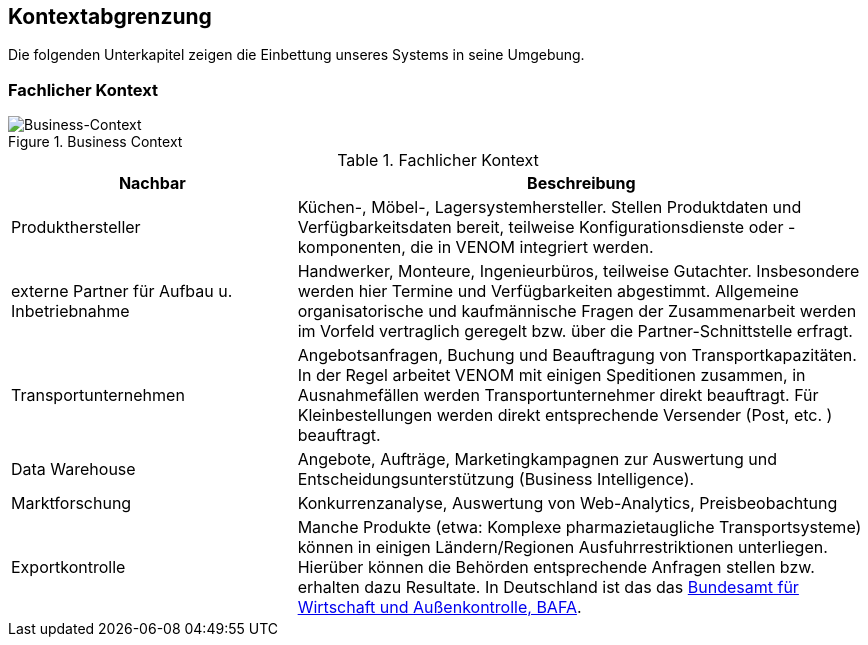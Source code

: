 
== Kontextabgrenzung



Die folgenden Unterkapitel zeigen die Einbettung unseres Systems in seine Umgebung.

=== Fachlicher Kontext

image::03-context.png["Business-Context", title="Business Context"]



[options="header", cols="2,4"]
.Fachlicher Kontext
|===
| Nachbar | Beschreibung
| Produkthersteller
| Küchen-, Möbel-, Lagersystemhersteller. Stellen Produktdaten und Verfügbarkeitsdaten bereit,
teilweise Konfigurationsdienste oder -komponenten, die in VENOM integriert werden.

| externe Partner für Aufbau u. Inbetriebnahme
| Handwerker, Monteure, Ingenieurbüros, teilweise Gutachter. 
Insbesondere werden hier Termine und Verfügbarkeiten abgestimmt. 
Allgemeine organisatorische und kaufmännische Fragen der Zusammenarbeit werden
im Vorfeld vertraglich geregelt bzw. über die Partner-Schnittstelle erfragt.  

| Transportunternehmen
| Angebotsanfragen, Buchung und Beauftragung von Transportkapazitäten. In der Regel arbeitet VENOM mit einigen Speditionen zusammen, in Ausnahmefällen
werden Transportunternehmer direkt beauftragt. Für Kleinbestellungen werden direkt entsprechende Versender (Post, etc. ) beauftragt.

| Data Warehouse
| Angebote, Aufträge, Marketingkampagnen zur Auswertung und 
Entscheidungsunterstützung (Business Intelligence).

| Marktforschung
| Konkurrenzanalyse, Auswertung von Web-Analytics, Preisbeobachtung

| Exportkontrolle
| Manche Produkte (etwa: Komplexe pharmazietaugliche Transportsysteme) können in einigen Ländern/Regionen Ausfuhrrestriktionen unterliegen. Hierüber können die Behörden entsprechende Anfragen stellen bzw. erhalten dazu Resultate.
In Deutschland ist das das http://de.wikipedia.org/wiki/Bundesamt_f%C3%BCr_Wirtschaft_und_Ausfuhrkontrolle[Bundesamt für Wirtschaft und Außenkontrolle, BAFA].

|===



